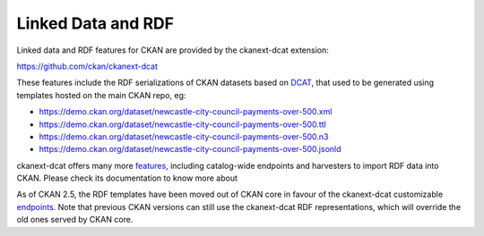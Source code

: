 ===================
Linked Data and RDF
===================

Linked data and RDF features for CKAN are provided by the ckanext-dcat extension:

https://github.com/ckan/ckanext-dcat

These features include the RDF serializations of CKAN datasets based on `DCAT`_, that used to be generated
using templates hosted on the main CKAN repo, eg:

* https://demo.ckan.org/dataset/newcastle-city-council-payments-over-500.xml
* https://demo.ckan.org/dataset/newcastle-city-council-payments-over-500.ttl
* https://demo.ckan.org/dataset/newcastle-city-council-payments-over-500.n3
* https://demo.ckan.org/dataset/newcastle-city-council-payments-over-500.jsonld

ckanext-dcat offers many more `features <https://github.com/ckan/ckanext-dcat#overview>`_,
including catalog-wide endpoints and harvesters to import RDF data into CKAN. Please check
its documentation to know more about

As of CKAN 2.5, the RDF templates have been moved out of CKAN core in favour of the ckanext-dcat
customizable `endpoints`_. Note that previous CKAN versions can still use the ckanext-dcat
RDF representations, which will override the old ones served by CKAN core.

.. _DCAT: http://www.w3.org/TR/vocab-dcat/
.. _endpoints: https://github.com/ckan/ckanext-dcat#rdf-dcat-endpoints
